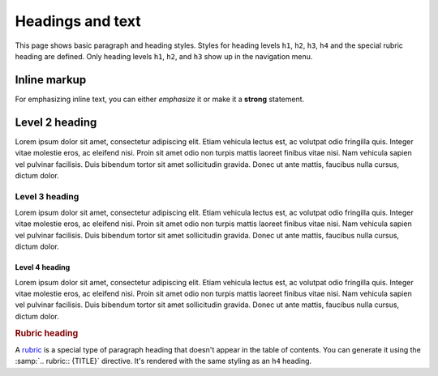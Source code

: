 Headings and text
=================

This page shows basic paragraph and heading styles. Styles for heading levels ``h1``,
``h2``, ``h3``, ``h4`` and the special rubric heading are defined. Only heading levels
``h1``, ``h2``, and ``h3`` show up in the navigation menu.

Inline markup
-------------

For emphasizing inline text, you can either *emphasize* it or make it a **strong**
statement.

Level 2 heading
---------------

.. vale Awesome.SpellCheck = NO

Lorem ipsum dolor sit amet, consectetur adipiscing elit. Etiam vehicula lectus est, ac
volutpat odio fringilla quis. Integer vitae molestie eros, ac eleifend nisi. Proin sit
amet odio non turpis mattis laoreet finibus vitae nisi. Nam vehicula sapien vel pulvinar
facilisis. Duis bibendum tortor sit amet sollicitudin gravida. Donec ut ante mattis,
faucibus nulla cursus, dictum dolor.

Level 3 heading
~~~~~~~~~~~~~~~

Lorem ipsum dolor sit amet, consectetur adipiscing elit. Etiam vehicula lectus est, ac
volutpat odio fringilla quis. Integer vitae molestie eros, ac eleifend nisi. Proin sit
amet odio non turpis mattis laoreet finibus vitae nisi. Nam vehicula sapien vel pulvinar
facilisis. Duis bibendum tortor sit amet sollicitudin gravida. Donec ut ante mattis,
faucibus nulla cursus, dictum dolor.

Level 4 heading
+++++++++++++++

Lorem ipsum dolor sit amet, consectetur adipiscing elit. Etiam vehicula lectus est, ac
volutpat odio fringilla quis. Integer vitae molestie eros, ac eleifend nisi. Proin sit
amet odio non turpis mattis laoreet finibus vitae nisi. Nam vehicula sapien vel pulvinar
facilisis. Duis bibendum tortor sit amet sollicitudin gravida. Donec ut ante mattis,
faucibus nulla cursus, dictum dolor.

.. vale Awesome.SpellCheck = YES

.. rubric:: Rubric heading

A rubric_ is a special type of paragraph heading that doesn't appear in the table of
contents. You can generate it using the :samp:`.. rubric:: {TITLE}` directive. It's
rendered with the same styling as an ``h4`` heading.

.. _rubric: https://www.sphinx-doc.org/en/master/usage/restructuredtext/directives.html?highlight=rubric#directive-rubric
